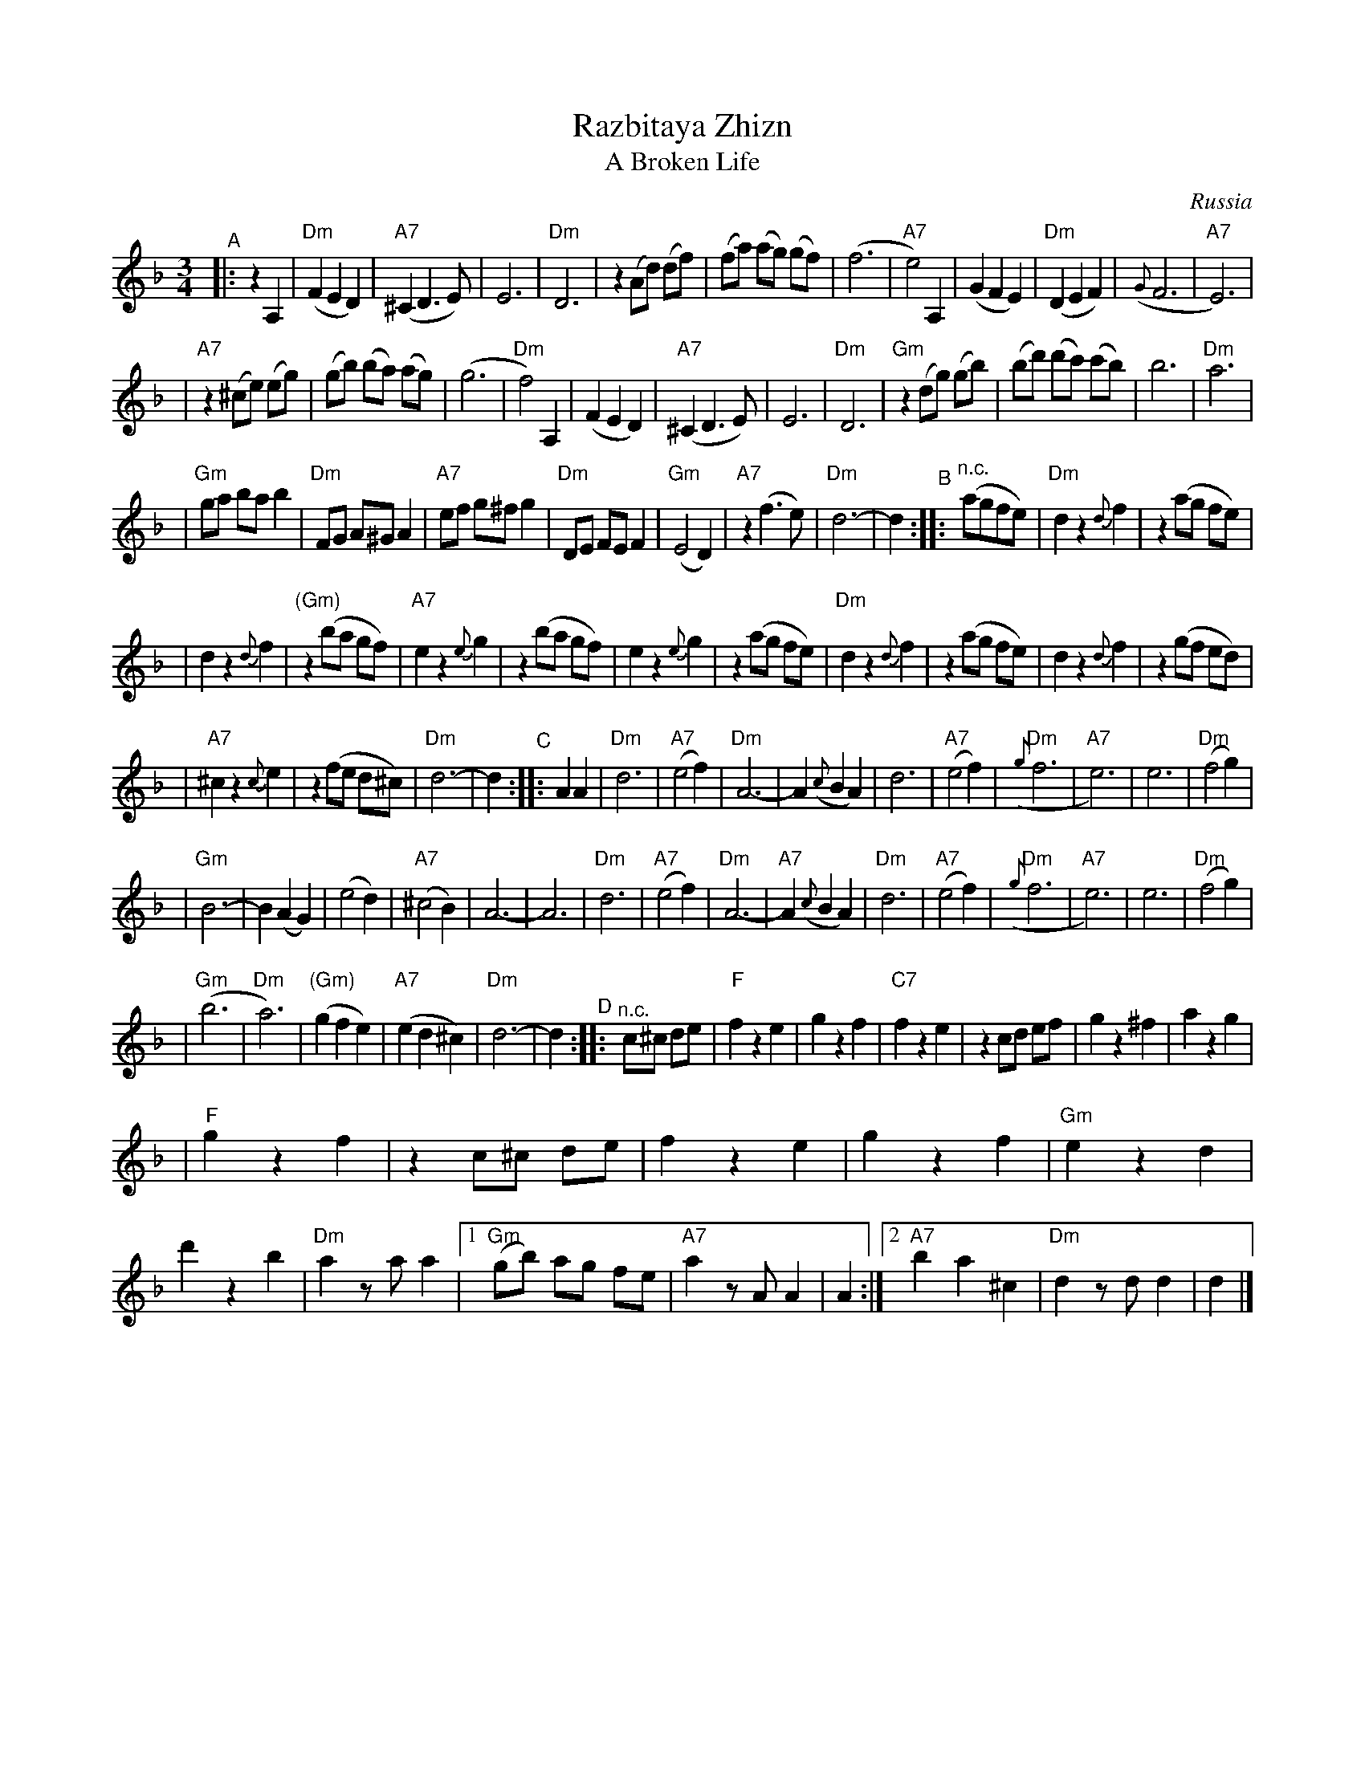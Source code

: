 X: 460
T: Razbitaya Zhizn
T: A Broken Life
R: waltz
O: Russia
M: 3/4
L: 1/8
K: Dm
"^A"\
|: z2 A,2 \
| "Dm"(F2 E2 D2) | "A7"(^C2 D3 E) | E6 | "Dm"D6 \
| z2 (Ad) (df) | (fa) (ag) (gf) | (f6 | "A7"e4) A,2 \
| (G2 F2 E2) | "Dm"(D2 E2 F2) | ({G}F6 | "A7"E6) |
| "A7"z2 (^ce) (eg) | (gb) (ba) (ag) | (g6 | "Dm"f4) A,2 \
| (F2 E2 D2) | "A7"(^C2 D3 E) | E6 | "Dm"D6 \
| "Gm"z2 (dg) (gb) | (bd') (d'c') (c'b) | b6 | "Dm"a6 |
| "Gm"ga ba b2 | "Dm"FG A^G A2 | "A7"ef g^f g2 | "Dm"DE FE F2 \
| "Gm"(E4 D2) | "A7"z2 (f3 e) | "Dm"d6- |d2 \
"^B"\
:: "^n.c."(agfe) \
| "Dm"d2 z2 {d}f2 | z2 (ag fe) |
| d2 z2 {d}f2 | "(Gm)"z2 (ba gf) \
| "A7"e2 z2 {e}g2 | z2 (ba gf) \
| e2 z2 {e}g2 | z2 (ag fe) \
| "Dm"d2 z2 {d}f2 | z2 (ag fe) \
| d2 z2 {d}f2 | z2 (gf ed) |
| "A7"^c2 z2 {c}e2 | z2 (fe d^c) \
| "Dm"d6- | d2 \
"^C"\
:: A2 A2 \
| "Dm"d6 | "A7"(e4 f2) | "Dm"A6- | A2 ({c}B2 A2) \
| d6 | "A7"(e4 f2) | "Dm"({g}f6 | "A7"e6) \
| e6 | "Dm"(f4 g2) |
| "Gm"B6- | B2 (A2 G2) \
| (e4 d2) | "A7"(^c4 B2) | A6- | A6 \
| "Dm"d6 | "A7"(e4 f2) | "Dm"A6- | "A7"A2 ({c}B2 A2) \
| "Dm"d6 | "A7"(e4 f2) | "Dm"({g}f6 | "A7"e6) \
| e6 | "Dm"(f4 g2) |
| "Gm"(b6 | "Dm"a6) \
| "(Gm)"(g2 f2 e2) | "A7"(e2 d2 ^c2) \
| "Dm"d6- | d2 \
"^D"\
:: "^n.c."c^c de \
| "F"f2 z2 e2 | g2 z2 f2 \
| "C7"f2 z2 e2 | z2 cd ef \
| g2 z2 ^f2 | a2 z2 g2 |
| "F"g2 z2 f2 | z2 c^c de \
| f2 z2 e2 | g2 z2 f2 \
| "Gm"e2 z2 d2 | d'2 z2 b2 \
| "Dm"a2 za a2 \
|1 "Gm"(gb) ag fe | "A7"a2 zA A2 | A2 \
:|2 "A7"b2 a2 ^c2 | "Dm"d2 zd d2 | d2 |]
